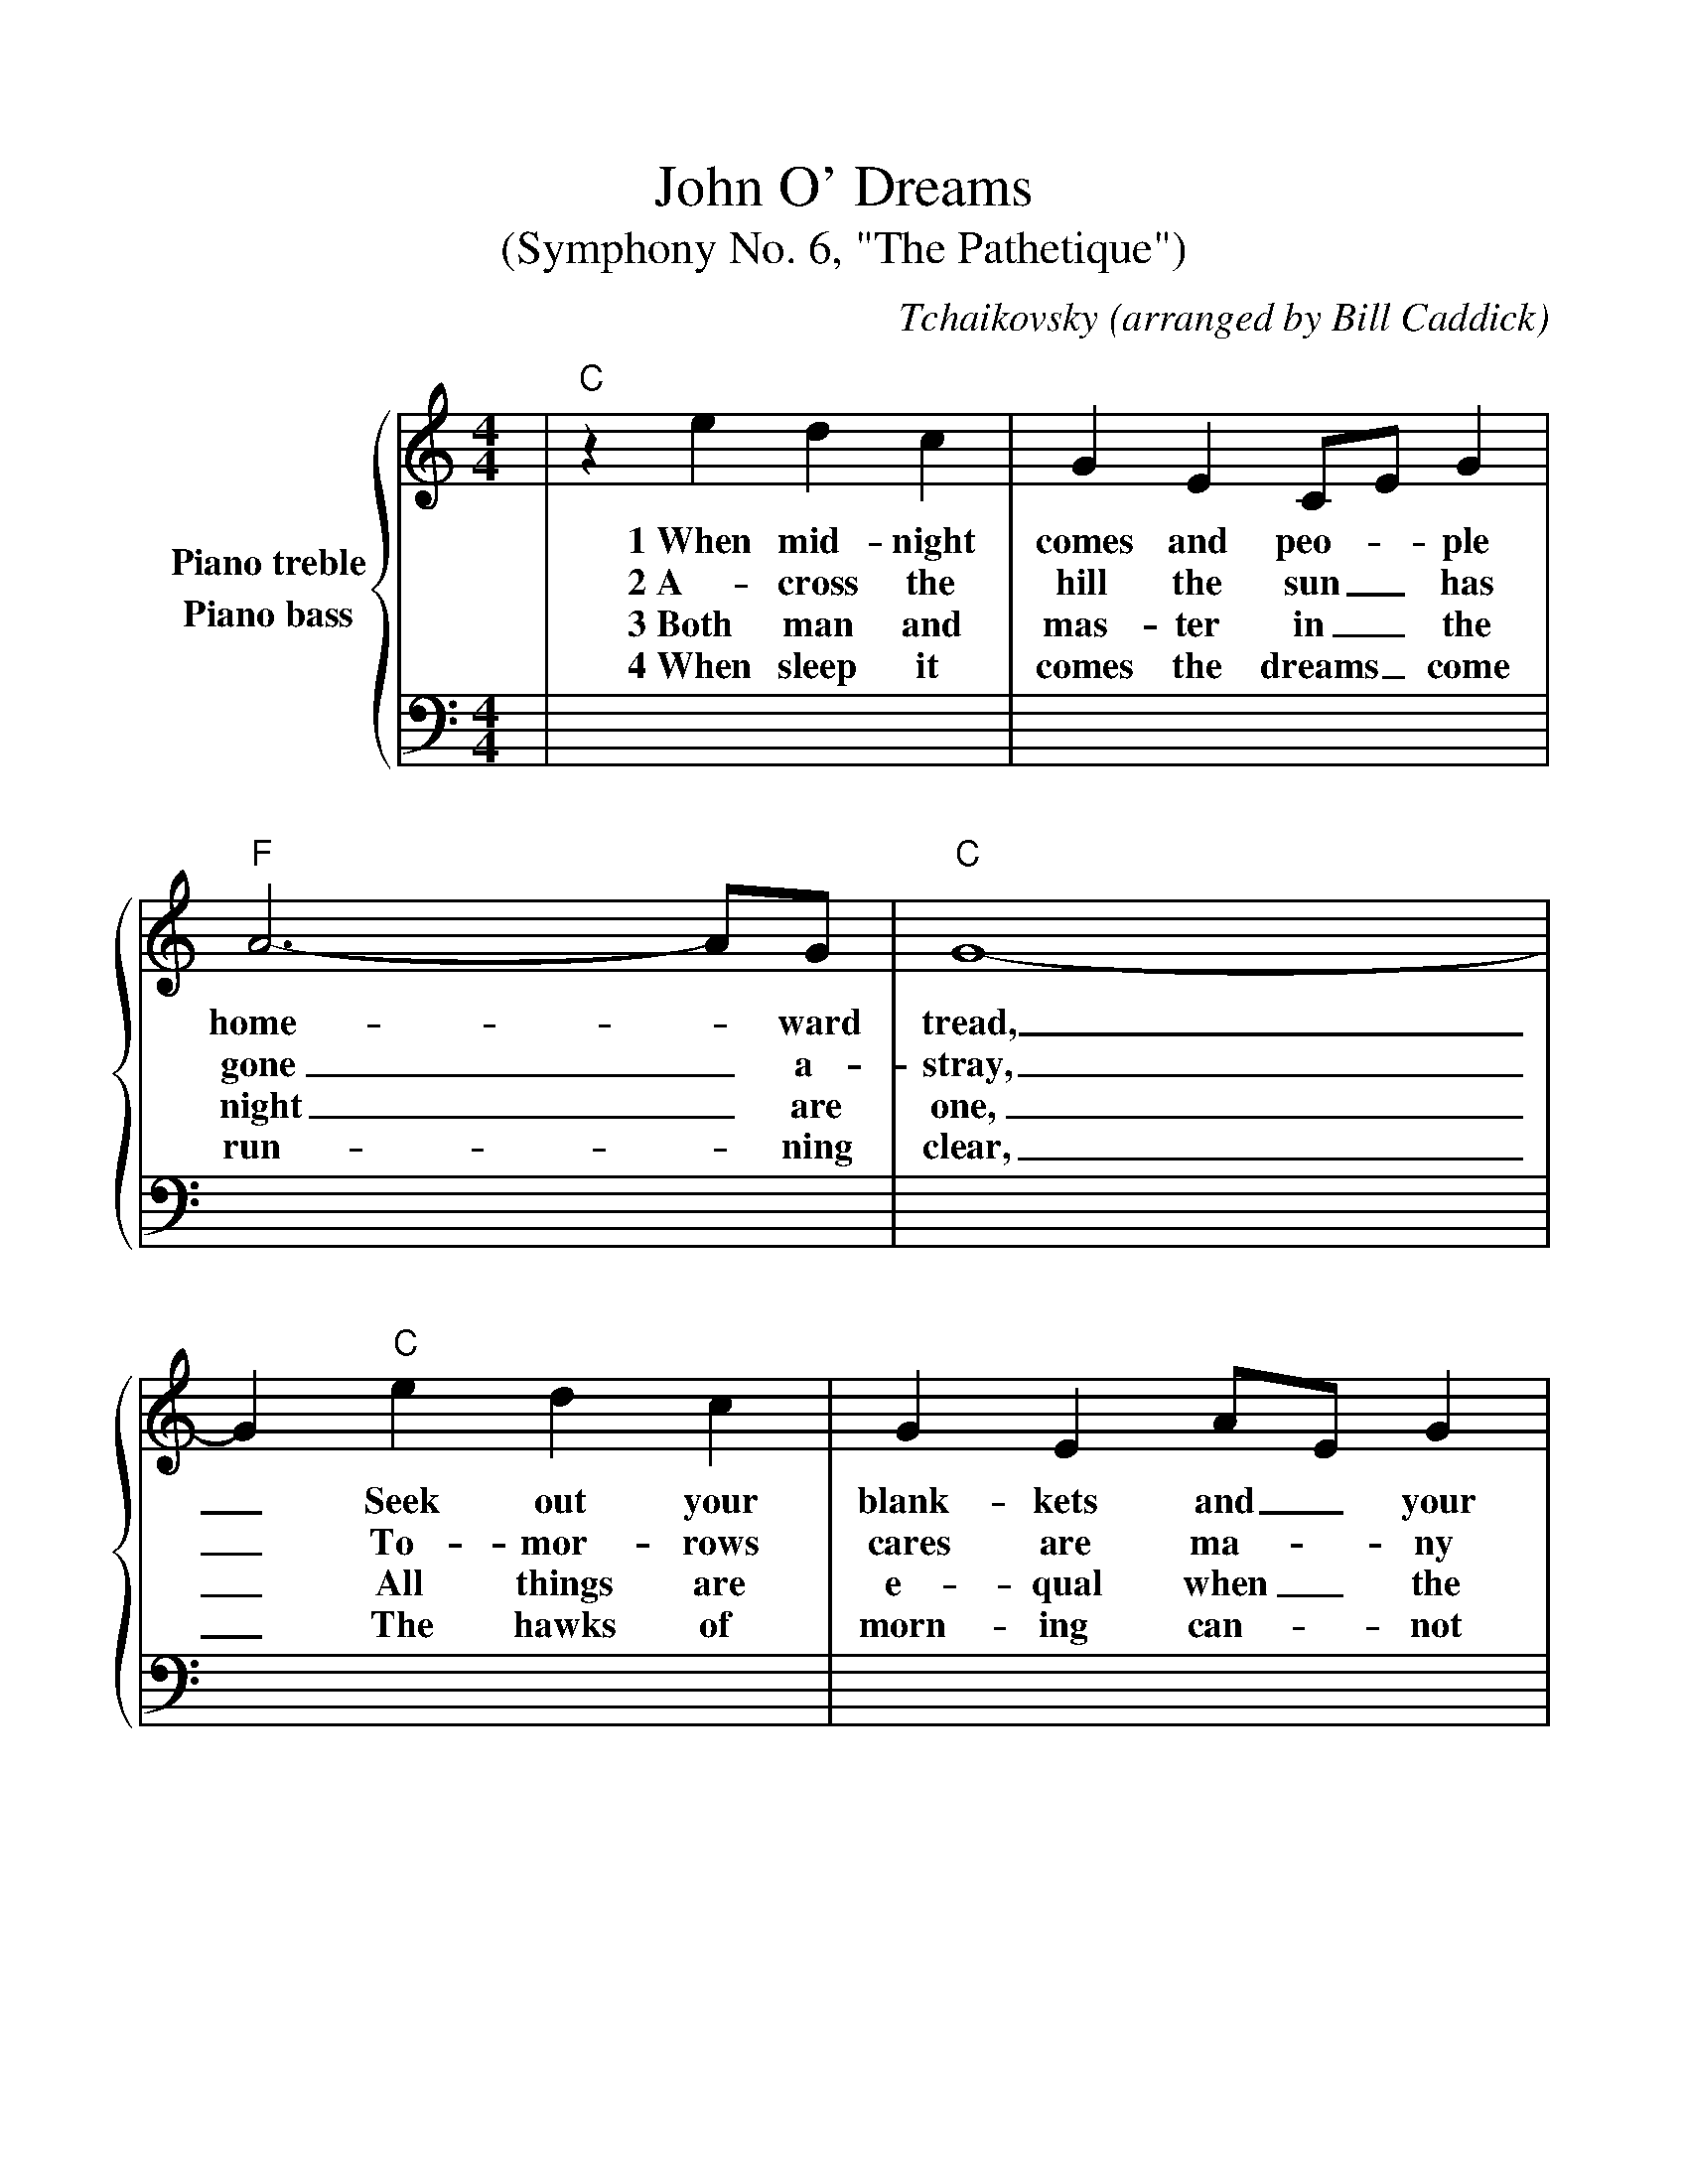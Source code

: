 %%scale 1.05
%%barsperstaff 4
X:1
T:John O' Dreams
T:(Symphony No. 6, "The Pathetique")
C:Tchaikovsky (arranged by Bill Caddick)
M:4/4
L:1/4
K:C
%%staves {RH1 LH1}
V:RH1 clef=treble name="Piano treble"
V:LH1 clef=bass name="Piano bass"
V:RH1
|"C"z e d c|G E C/2E/2 G|"F"A3-A/2G/2|"C"G4-
w:1~When mid-night comes and peo-_ple home-_ward tread,
w:2~A-cross the hill the sun_ has gone_ a-stray,
w:3~Both man and mas-ter in_ the night_ are one,
w:4~When sleep it comes the dreams_ come run-_ning clear,
|G "C"e d c|G E A/2E/2 G|"F"A3-A/2G/2|"C"G4-
w:_Seek out your blank-kets and_ your fea-_thered bed,
w:_To-mor-rows cares are ma-_ny dreams_ a-way,
w:_All things are e-qual when_ the day_ is done,
w:_The hawks of morn-ing can-_not reach_ you here,
|G "C"g f e|"G"e2 "G7"d2-|d f e d|"F"d2 c2-
w:_Home comes the ro-ver, _his jour-ney's o-ver
w:_The stars are fly-ing, _your can-dles dy-ing,
w:_The prince and~the plough-man,_ the slave, the free-man,
w:_Sleep is a ri-ver, _flow on for-ev-er,
|c "C"e d c|G E C/2E/2 G|"F"A3-A/2G/2|"C"G4-
w:_Yield up the night time to _old John _O' Dreams
w:_Yield up the night time to _old John _O' Dreams
w:_All find their com-fort in _old John _O' Dreams
w:_And for the boat-man choose _old John _O' Dreams
|G "C"e d c|G E C/2E/2 G|"F"A3-A/2B/2|"C"C4-
w:_Yield up the night time to _old John _O' Dreams.
w:_Yield up the night time to _old John _O' Dreams.
w:_All find their com-fort in _old John _O' Dreams.
w:_And for the boat-man choose _old John _O' Dreams.
|C z3||
w:_
w:_
w:_
w:_
V:LH1
|x x x x|x x x x|x x x x|x x x x
|x x x x|x x x x|x x x x|x x x x
|x x x x|x x x x|x x x x|x x x x
|x x x x|x x x x|x x x x|x x x x
|x x x x|x x x x|x x x x|x x x x
|x x x||

